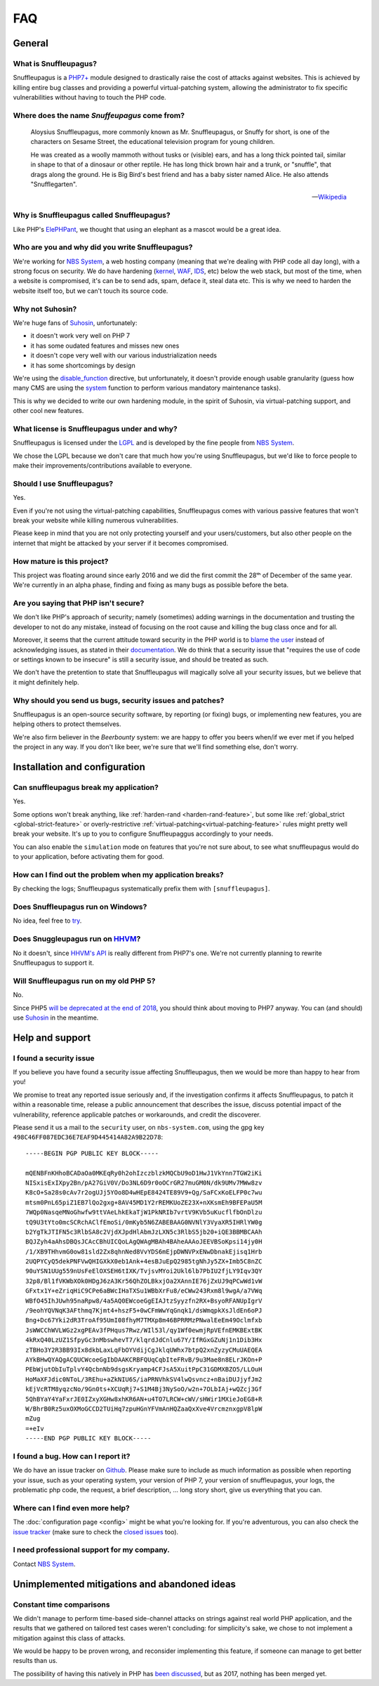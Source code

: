 FAQ
===

General
-------

What is Snuffleupagus?
""""""""""""""""""""""

Snuffleupagus is a `PHP7+ <http://php.net/manual/en/migration70.php>`_
module designed to drastically raise the cost of attacks against websites. This is achieved
by killing entire bug classes and providing a powerful virtual-patching system,
allowing the administrator to fix specific vulnerabilities without having to touch the PHP code.


Where does the name *Snuffeupagus* come from?
""""""""""""""""""""""""""""""""""""""""""""""

  Aloysius Snuffleupagus, more commonly known as Mr. Snuffleupagus,
  or Snuffy for short, is one of the characters on Sesame Street,
  the educational television program for young children.

  He was created as a woolly mammoth without tusks or (visible) ears,
  and has a long thick pointed tail, similar in shape to that of a dinosaur
  or other reptile. He has long thick brown hair and a trunk, or "snuffle",
  that drags along the ground. He is Big Bird's best friend and
  has a baby sister named Alice. He also attends "Snufflegarten".

  --- `Wikipedia <https://en.wikipedia.org/wiki/Mr._Snuffleupagus>`_


Why is Snuffleupagus called Snuffleupagus?
""""""""""""""""""""""""""""""""""""""""""

Like PHP's `ElePHPant <https://secure.php.net/elephpant.php>`_,
we thought that using an elephant as a mascot would be a great idea.


Who are you and why did you write Snuffleupagus?
""""""""""""""""""""""""""""""""""""""""""""""""

We're working for `NBS System <https://nbs-system.com/en/>`__,
a web hosting company (meaning that we're dealing with PHP code all day long),
with a strong focus on security. We do have hardening
(`kernel <https://grsecurity.net/>`_, `WAF <https://naxsi.org>`_,
`IDS <https://en.wikipedia.org/wiki/Intrusion_detection_system>`_, etc)
below the web stack, but most of the time, when a website is compromised,
it's can be to send ads, spam, deface it, steal data etc.
This is why we need to harden the website itself too, but we can't touch its
source code.

Why not Suhosin?
""""""""""""""""

We're huge fans of `Suhosin <https://suhosin.org>`_, unfortunately:

- it doesn't work very well on PHP 7
- it has some oudated features and misses new ones
- it doesn't cope very well with our various industrialization needs
- it has some shortcomings by design

We're using the `disable_function <https://secure.php.net/manual/en/ini.core.php#ini.disable-functions>`_
directive, but unfortunately, it doesn't provide enough usable granularity (guess how many CMS are using
the `system <https://secure.php.net/manual/en/function.system.php#refsect1-function.system-notes>`_
function to perform various mandatory maintenance tasks).

This is why we decided to write our own hardening module, in the spirit of Suhosin,
via virtual-patching support, and other cool new features.

What license is Snuffleupagus under and why?
""""""""""""""""""""""""""""""""""""""""""""

Snuffleupagus is licensed under the `LGPL <https://www.gnu.org/copyleft/lesser.html>`_
and is developed by the fine people from `NBS System <https://nbs-system.com/>`__.

We chose the LGPL because we don't care that much how you're using Snuffleupagus,
but we'd like to force people to make their improvements/contributions
available to everyone.

Should I use Snuffleupagus?
"""""""""""""""""""""""""""

Yes.

Even if you're not using the virtual-patching capabilities, Snuffleupagus comes
with various passive features that won't break your website while killing numerous vulnerabilities.

Please keep in mind that you are not only protecting yourself and your users/customers,
but also other people on the internet that might be attacked by your server if
it becomes compromised.

How mature is this project?
"""""""""""""""""""""""""""

This project was floating around since early 2016 and we did the first commit
the 28ᵗʰ of December of the same year. We're currently in an alpha phase,
finding and fixing as many bugs as possible before the beta.

Are you saying that PHP isn't secure?
"""""""""""""""""""""""""""""""""""""

We don't like PHP's approach of security; namely (sometimes) adding warnings
in the documentation and trusting the developer to not do any mistake,
instead of focusing on the root cause and killing the
bug class once and for all.

Moreover, it seems that the current attitude toward security in the PHP world
is to `blame the user <https://externals.io/message/100147>`_ instead of acknowledging
issues, as stated in their `documentation <https://wiki.php.net/security#not_a_security_issue>`_.
We do think that a security issue that "requires the use of code or settings known to be insecure"
is still a security issue, and should be treated as such.

We don't have the pretention to state that Snuffleupagus will magically solve
all your security issues, but we believe that it might definitely help.

Why should you send us bugs, security issues and patches?
"""""""""""""""""""""""""""""""""""""""""""""""""""""""""
Snuffleupagus is an open-source security software, by reporting (or fixing)
bugs, or implementing new features, you are helping others to protect themselves.

We're also firm believer in the *Beerbounty* system:
we are happy to offer you beers when/if we ever met if you helped the project in
any way. If you don't like beer, we're sure that we'll find something else,
don't worry.


Installation and configuration
------------------------------

Can snuffleupagus break my application?
"""""""""""""""""""""""""""""""""""""""
Yes.

Some options won't break anything, like :ref:`harden-rand <harden-rand-feature>`,
but some like :ref:`global_strict <global-strict-feature>`
or overly-restrictive :ref:`virtual-patching<virtual-patching-feature>`
rules might pretty well break your website.
It's up to you to configure Snuffleupaggus accordingly to your needs.

You can also enable the ``simulation`` mode on features that you're not sure about,
to see what snuffleupagus would do to your application, before activating them for good.

How can I find out the problem when my application breaks?
""""""""""""""""""""""""""""""""""""""""""""""""""""""""""

By checking the logs; Snuffleupagus systematically prefix them with ``[snuffleupagus]``.


Does Snuffleupagus run on Windows?
""""""""""""""""""""""""""""""""""
No idea, feel free to `try <https://github.com/nbs-system/snuffleupagus/issues/2>`_.


Does Snuggleupagus run on `HHVM <http://hhvm.com/>`_?
"""""""""""""""""""""""""""""""""""""""""""""""""""""
No it doesn't, since `HHVM's API <https://github.com/facebook/hhvm/wiki/Extension-API>`_
is really different from PHP7's one. We're not currently planning to rewrite
Snuffleupagus to support it.

Will Snuffleupagus run on my old PHP 5?
"""""""""""""""""""""""""""""""""""""""
No.

Since PHP5 `will be deprecated at the end of 2018 <http://php.net/supported-versions.php>`_,
you should think about moving to PHP7 anyway. You can (and should) use
`Suhosin <https://suhosin.org>`_ in the meantime.

Help and support
----------------

I found a security issue
""""""""""""""""""""""""
If you believe you have found a security issue affecting Snuffleupagus,
then we would be more than happy to hear from you!

We promise to treat any reported issue seriously and,
if the investigation confirms it affects Snuffleupagus,
to patch it within a reasonable time,
release a public announcement that describes the issue,
discuss potential impact of the vulnerability,
reference applicable patches or workarounds,
and credit the discoverer.

Please send it us a mail to the ``security`` user,
on ``nbs-system.com``, using the gpg key
``498C46FF087EDC36E7EAF9D445414A82A9B22D78``:

::

    -----BEGIN PGP PUBLIC KEY BLOCK-----

    mQENBFnKHhoBCADaOa0MKEqRy0h2ohIzczblzkMQCbU9oD1HwJ1VkYnn7TGW2iKi
    NISxisExIXpy2Bn/pA27GiV0V/Do3NL6D9r0oOCrGR27muGM0N/dk9UMv7MWw8zv
    K8cO+Sa28s0cAv7r2ogUJj5YOo8D4wHEpE8424TE89V9+Qg/SaFCxKoELFP0c7wu
    mtsm0PnL65piZ1EB7lQo2gxg+8AV45MD1Y2rREMKUoZE23X+nXKsmEh9BFEPaU5M
    7WQp0NasqeMNoGhwfw9ttVAeLhkEkaTjW1PkNRIb7vrtV9KVb5uKucflfbOnDlzu
    tQ9U3tYto0mcSCRchAClfEmoSi/0mKyb5N6ZABEBAAG0NVNlY3VyaXR5IHRlYW0g
    b2YgTkJTIFN5c3RlbSA8c2VjdXJpdHlAbmJzLXN5c3RlbS5jb20+iQE3BBMBCAAh
    BQJZyh4aAhsDBQsJCAcCBhUICQoLAgQWAgMBAh4BAheAAAoJEEVBSoKpsi14jy0H
    /1/XB9THhvmG0ow81sld2Zx8qhnNed8VvYDS6mEjpDWNVPxENwDbnakEjisq1Hrb
    2UQPYCyQ5dekPNFVwQHIGXkX0eb1Ank+4esBJuEpQ2985tgNhJy5ZX+Imb5C8nZC
    90uYSN1UUg559nUsFeElOXSEH6tIXK/TvjsvMYoi2Ukl6lb7PbIU2fjLY9Iqv3QY
    32p8/Bl1fVKWbXOk0HDgJ6zA3Kr56QhZOLBkxjOa2XAnnIE76jZxUJ9qPCwWd1vW
    GFxtx1Y+eZriqHiC9CPe6aBWcIHaTXSu1WBbXrFu8/eCWw243Rxm8l9wgA/a7VWq
    WBfO45IhJUwh95naRpw8/4a5AQ0EWcoeGgEIAJtzSyyzfn2RX+BsyoRFANUpIgrV
    /9eohYQVNqK3AFthmq7Kjmt4+hszF5+0wCFmWwYqGnqk1/dsWmqpkXsJldEn6oPJ
    Bng+Dc67Yki2dR3TroAf95UmI08fhyM7TMXp8m46BPRRMzPNwalEeEm49Oclmfxb
    JsWWCChWVLWGz2xgPEAv3fPHqus7Rwz/WIl53l/qy1Wf0ewmjRpVEfnEMKBExtBK
    4kRxQ40LzUZ1SfpyGc3nMbswhevT7/klqrdJdCnlu67Y/IfRGxGZuNj1n1Dib3Hx
    zTBHo3Y2R3BB93Ix8dkbLaxLqFbOYVdijCgJklqUWhx7btpQ2xnZyzyCMuUAEQEA
    AYkBHwQYAQgACQUCWcoeGgIbDAAKCRBFQUqCqbIteFRvB/9u3Mae8n8ELrJKOn+P
    PEbWjutObIuTplvY4QcbnNb9dsgsKryamp4CFJsA5XuitPpC31GDMXBZO5/LLOuH
    HoMaXFJdic0NToL/3REhu+aZkNIU6S/iaPRNVhkSV4lwQsvncz+nBaiDUJjyfJm2
    kEjVcRTM8yqzcNo/9Gn0ts+XCUqRj7+S1M4Bj3NySoO/w2n+7OLbIAj+wQZcj3Gf
    5QhBYaY4YaFxrJE0IZxyXGHw8xhKR6AN+u4TO7LRCW+cWV/sHWir1MXieJoEG8+R
    W/BhrB0Rz5uxOXMoGCCD2TUiHq7zpuHGnYFVmAnHQZaaQxXve4VrcmznxgpV8lpW
    mZug
    =+eIv
    -----END PGP PUBLIC KEY BLOCK-----

I found a bug. How can I report it?
"""""""""""""""""""""""""""""""""""
We do have an issue tracker on `Github <https://github.com/nbs-system/snuffleupagus/issues>`_.
Please make sure to include as much information as possible when reporting your issue,
such as your operating system, your version of PHP 7, your version of snuffleupagus,
your logs, the problematic php code, the request, a brief description, … long story short,
give us everything that you can.

Where can I find even more help?
""""""""""""""""""""""""""""""""
The :doc:`configuration page <config>` might be what you're looking for.
If you're adventurous, you can also check the `issue tracker <https://github.com/nbs-system/snuffleupagus/issues/?q=is%3Aissue>`_
(make sure to check the `closed issues <https://github.com/nbs-system/snuffleupagus/issues?q=is%3Aissue+is%3Aclosed>`_ too).

I need professional support for my company.
"""""""""""""""""""""""""""""""""""""""""""
Contact `NBS System <https://nbs-system.com>`_.

Unimplemented mitigations and abandoned ideas
---------------------------------------------

Constant time comparisons
"""""""""""""""""""""""""
We didn't manage to perform time-based side-channel attacks on strings 
against real world PHP application, and the results that we gathered on
tailored test cases weren't concluding: for simplicity's sake, we chose
to not implement a mitigation against this class of attacks.

We would be happy to be proven wrong, and reconsider implementing this feature,
if someone can manage to get better results than us.

The possibility of having this natively in PHP has
`been discussed <https://marc.info/?l=php-internals&m=141692988212413&w=2>`_,
but as 2017, nothing has been merged yet.

